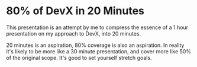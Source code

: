 * 80% of DevX in 20 Minutes

This presentation is an attempt by me to compress the essence of a 1
hour presentation on my approach to DevX, into 20 minutes.

20 minutes is an aspiration, 80% coverage is also an aspiration.  In
reality it's likely to be more like a 30 minute presentation, and
cover more like 50% of the original scope.  It's good to set yourself stretch goals.


